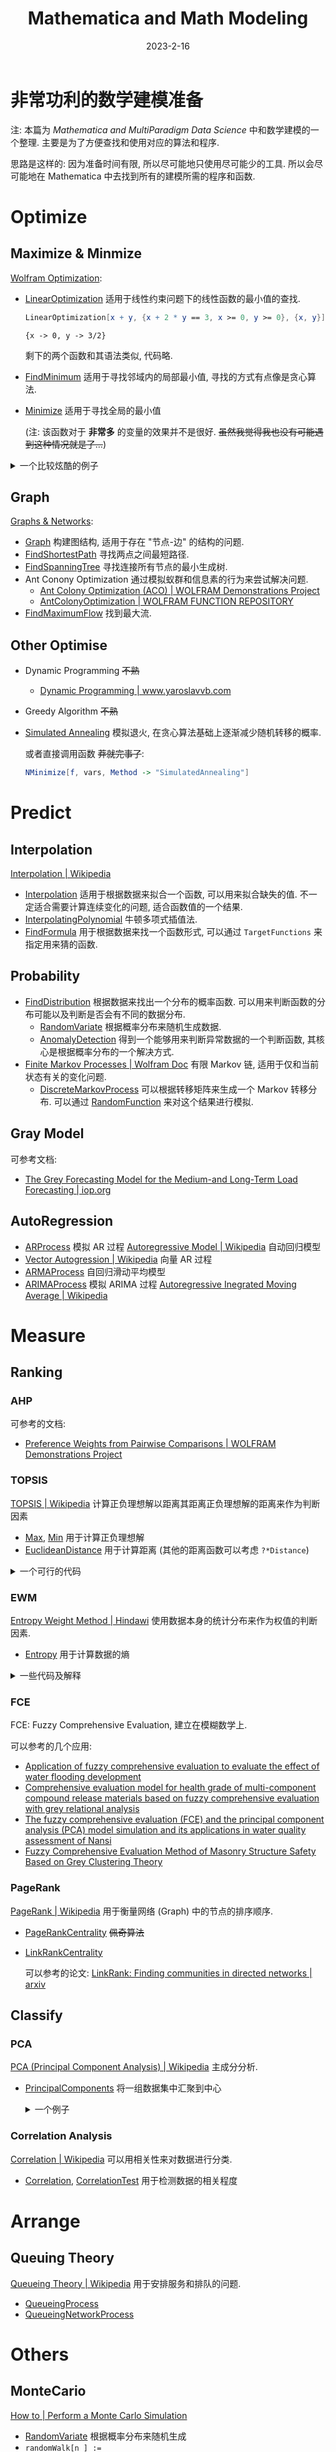 #+layout: post
#+title: Mathematica and Math Modeling
#+date: 2023-2-16
#+options: _:nil ^:nil
#+math: true
#+categories: mathematica
* 非常功利的数学建模准备
#+name: method-graphics
#+header: :file ../_img/MMA/modeling-method-graphics.svg
#+begin_src dot :exports none
  digraph {
    node [colorscheme = paired12, style = filled,
          fontname = "Arial", fontcolor = "floralwhite",
          color = lightgray, penwidth = 5, fixedsize = true];
    edge [arrowsize = 1.5, penwidth = 3];

    node [shape = point]
      start [tooltip = "遇到问题 (摆大烂)", color = black];

    node [fillcolor = 1,
          width = 3.5, height = 2.5, fontsize = 45]
      Question [shape = diamond, tooltip = "对问题进行分类"];

    node [shape = circle];

    node [fillcolor = 2, width = 3, fontsize = 45]
      Optimize [tooltip = "优化问题"];
      Predict [tooltip = "预测问题"];
      Measure [tooltip = "评估问题"];
      Arrange [tooltip = "运筹安排问题"];
      Others [tooltip = "其他问题"];

    node [fillcolor = 3, width = 2.7, fontsize = 35]
      "Single/Multi\nGoal?" [shape = diamond, fixedsize = false,
                    tooltip = "判断是否有多个目标"];
      Single [tooltip = "单目标值的函数最优化"];
      "Multi\nGoal" [tooltip = "多目标最优规划"];
      Interpolation [URL = "https://en.wikipedia.org/wiki/Interpolation",
                    tooltip = "Interpolation\n插值法\n用于根据数据来拟合函数. "];
      Probability;
      AI;
      MonteCarlo [URL = "https://en.wikipedia.org/wiki/Monte_Carlo_method",
                 tooltip = "Monte Carlo Method\nMonte Carlo 法\n以概率方法来计算问题. "];
      "Graph" [tooltip = "Graph\n图\n可以将问题变换为和图相关的问题. "];
      "Other\nOptimise" [tooltip = "其他可用的方法"];
      Ranking [tooltip = "根据各种指标来对元素进行打分和评价"];
      Automa [URL = "https://en.wikipedia.org/wiki/Cellular_automaton"
             tooltip = "Cellular Automation\n元胞自动机\n可以用于模拟生物和物理之类的问题. "];
      "Queuing\nTheory" [URL = "https://en.wikipedia.org/wiki/Queueing_theory"
                        tooltip = "Queuing Theory\n排队论问题\n解决服务, 排队的问题. "];
      "Gray\nModel" [URL = "https://en.wikipedia.org/wiki/Grey_relational_analysis"
                    tooltip = "Gray Model (GRA Grey Relational Analysis)\n灰色预测模型\n适用于小样本的数据预测. "];
      Classify [tooltip = "分类问题"];
      Regression [tooltip = "回归模型\n用于从数据中猜测分布, 或者说, 拟合一个函数来描述数据. "];

    node [fillcolor = 4, width = 2.7, fontsize = 35]
      ARIMA [URL = "https://en.wikipedia.org/wiki/Autoregressive_integrated_moving_average"
            tooltip = "AR (AutoRegression)\n自回归模型\n描述的是当前值和历史值的关系. "]
      Linear;
      NonLinear;
      Relation [tooltip = "Correlation Analysis\n相关性分析\n可以用于对数据进行分类"
               label = "Correlation\nAnalysis"];
      PCA [URL = "https://en.wikipedia.org/wiki/Principal_component_analysis"
          tooltip = "PCA (Principal Component Analysis)\n主成分分析法\n减少维数来集中数据从而找到主要的影响因素. "]
      "Supervised\nLearning" [URL = "https://en.wikipedia.org/wiki/Supervised_learning",
                             tooltip = "Supervised Learning\n监督学习\n根据标记过的样本来学习的方法. "];
      "Path" [tooltip = "Shortest Path\n最短路径\n在图中的两点之间找到最短的路径. "];
      "Tree" [tooltip = "Spanning Tree\n最小生成树\n在图中找到一个能够连接所有点的路径最小的树. "];
      "Dynamic\nProgramming" [URL = "https://en.wikipedia.org/wiki/Dynamic_programming"
                             tooltip = "Dynamic Programming\n动态规划\n适用于有重叠值问题和最优子结构性质的问题, 将问题分解成子问题来处理. "];
      Markov [URL = "https://en.wikipedia.org/wiki/Markov_chain",
              tooltip = "Markov Chain\nMarkov 链"];
      Distribution [tooltip = "Distribution\n通过概率分布来进行预测."];
      "Greedy\nAlgorithm" [URL = "https://en.wikipedia.org/wiki/Greedy_algorithm"
                          tooltip = "Greedy Algorithm\n贪心算法\n在邻域寻找极值并移动到该位置. "];
      PageRank [URL = "https://en.wikipedia.org/wiki/PageRank"
               tooltip = "PageRank\nPageRank 排序算法\n通过连接关系来进行排序. "];
      FCE [URL = "https://www.researchgate.net/publication/311993264_Using_a_fuzzy_comprehensive_evaluation_method_to_determine_product_usability_A_proposed_theoretical_framework",
          tooltip = "FCE (Fuzzy Comprehensive Evaluation)\n模糊综合评价法\n建立在模糊数学上的一个东西, 适用于对问题给出一个评判标准. "];
      Basic [shape = rect,
            tooltip = "+ 通过 EWM 来计算样本特征的权值, 适用于无层次结构的问题. \n+ AHP 适用于在没有明确解决问题思路的问题中化简并分析问题. \n+ TOPSIS 在了解权重之后可以作为一个判断元素优劣的一个依据. "];
      baseRegression  [label = "Basic", shape = rect
                      tooltip = "和回归模型有关的知识点: \n+ 独立变量的数量\n+ 回归线的形状\n+ 度量变量的类型"];

    node [fillcolor = 5, width = 2.5, fontsize = 34];
      "Linear\nRegression" [tooltip = "Linear Regression\n线性回归\n在 Mathematica 中使用 LinearModelFit 进行线性回归. "];
      "Logistics\nRegression" [tooltip = "Logistics Regression\n逻辑回归\n主要用于二元分类问题, 在 Mathematica 中使用 LogitModelFit 进行逻辑回归. "];
      "Polynomial\nRegression" [tooltip = "Polynomial Regression\n多项式回归\n使用多项式进行拟合函数, 但是要防止因为使用的多项式阶数过高而造成过拟合. "];
      "Stepwise\nRegression" [tooltip = "Stepwise Regression\n逐步回归\n适用于多个独立变量的问题. "];
      "Ridge\nRegression" [tooltip = "Ridge Regression\n岭回归\n适用于共线性数据分析的方法, 类似于改良的最小二乘法. "];
      "Lasso\nRegression" [tooltip = "Lasso Regression\n套索回归\n在 Mathematica 中的 Fit 和 FindFit 中有 LASSO, Ridge Regression 的支持. "];
      "ElasictNet\nRegression" [tooltip = "ElasticNet Regression\n弹性回归"];
      AR [URL = "https://en.wikipedia.org/wiki/Autoregressive_model"
         tooltip = "AR (Autoregressive Model)\n自回归模型\n当前值和历史值的关系. "];
      MA [URL = "https://en.wikipedia.org/wiki/Moving-average_model"
         tooltip = "MA (Moving-Average Model)\n移动平均模型\n单一变量时间序列建模. "];
      "Granger\nCausality\nTest" [URL = "https://en.wikipedia.org/wiki/Granger_causality"
                                 tooltip = "Granger Causality Test\nGranger 因果关系检验\n可以用来检测两组时间序列之间是否存在因果关系. "];
      "Decision\nTree" [URL = "https://en.wikipedia.org/wiki/Decision_tree"
                tooltip = "Decision Tree\n决策树\n用层次树状结构为决策问题帮助选择最佳选项. "];
      "Factor\nAnalysis" [URL = "https://en.wikipedia.org/wiki/Factor_analysis"
                         tooltip = "Factor Analysis\n因子分析\n用少数因素来解释一群相关联的因素. "];
      "Simulated\nAnnealing" [URL = "https://en.wikipedia.org/wiki/Simulated_annealing"
                             tooltip = "Simulated Annealing\n模拟退火\n在贪心算法的基础上加入随机转移领域的几率, 随着时间变化转移几率逐渐减少. "];
      ACO [URL = "https://en.wikipedia.org/wiki/Ant_colony_optimization_algorithms"
          tooltip = "ACO (Ant Colony Optimization)\n蚁群算法\n用于计算最小生成树, 使用概率的方式. "]
      AHP [URL = "https://en.wikipedia.org/wiki/Analytic_hierarchy_process",
          tooltip = "AHP (Analytic Hierarchy Process)\n层次分析法\n在选择时引入量化指标来判断最终结果. "];
      TOPSIS [URL = "https://en.wikipedia.org/wiki/TOPSIS",
             tooltip = "TOPSIS\n优劣解距离法\n计算正负理想解, 以元素在特征空间距离正负理想解的距离来判断优劣. "];
      EWM [URL = "https://www.hindawi.com/journals/mpe/2020/3564835/",
          tooltip = "EWM (Entropy Weight Method)\n熵权法\n计算特征量的熵作为特征值对整体的影响强弱. "];

    node [fillcolor = 6, width = 2.2, fontsize = 32];
      "Random\nForest" [URL = "https://en.wikipedia.org/wiki/Random_forest"
                       tooltip = "Random Forest\n随机森林\n整一堆决策树, 然后将其输出整合作为参考. "]
    node [fillcolor = 7, width = 2.0, fontsize = 27];
    node [fillcolor = 8, width = 1.5, fontsize = 25];
    node [fillcolor = 9, width = 1.2, fontsize = 20];

    start -> Question -> {Optimize, Predict, Measure, Arrange, Others};
    Optimize -> {"Single/Multi\nGoal?", "Graph", "Other\nOptimise"};
    Predict -> {Interpolation, Probability, "Gray\nModel", Regression};
    Measure -> {Ranking, Classify};
    Arrange -> {"Queuing\nTheory"};
    Others -> {AI, MonteCarlo, Automa};

    "Single/Multi\nGoal?" -> {Single, "Multi\nGoal"};
    "Other\nOptimise" -> {"Dynamic\nProgramming", "Greedy\nAlgorithm"};
    Classify -> {Relation, PCA};
    Regression -> {ARIMA, baseRegression};
    baseRegression -> {
      "Linear\nRegression", "Logistics\nRegression",
      "Polynomial\nRegression", "Stepwise\nRegression",
      "Ridge\nRegression", "Lasso\nRegression",
      "ElasictNet\nRegression" };

    Single -> {Linear, NonLinear};
    AI -> {"Supervised\nLearning"};
    Ranking -> {Basic, PageRank, FCE};
    Basic -> {AHP, TOPSIS, EWM};
    "Graph" -> {"Path", "Tree"};
    "Supervised\nLearning" -> {"Decision\nTree", "Factor\nAnalysis"};

    "Probability" -> {Markov, Distribution};
    "Decision\nTree" -> {"Random\nForest"};
    "Greedy\nAlgorithm" -> {"Simulated\nAnnealing"};
    "Tree" -> {ACO};
    ARIMA -> {AR, MA, "Granger\nCausality\nTest"};
  }
#+end_src

#+RESULTS: method-graphics
[[file:../_img/MMA/modeling-method-graphics.svg]]

#+begin_html
<object data="{{ site.github.url }}/_img/MMA/modeling-method-graphics.svg" width="100%"></object>
#+end_html

注: 本篇为 [[{{ site.github.url }}/mathematica/mathematica-and-multiparadigm-data-science/][Mathematica and MultiParadigm Data Science]] 中和数学建模的一个整理.
主要是为了方便查找和使用对应的算法和程序.

思路是这样的: 因为准备时间有限, 所以尽可能地只使用尽可能少的工具.
所以会尽可能地在 Mathematica 中去找到所有的建模所需的程序和函数. 

* Optimize
** Maximize & Minmize
[[https://www.wolfram.com/language/core-areas/optimization/][Wolfram Optimization]]:
+ [[https://reference.wolfram.com/language/ref/LinearOptimization.html][LinearOptimization]] 适用于线性约束问题下的线性函数的最小值的查找.

  #+name: linearoptimization
  #+begin_src mathematica :results value pp
    LinearOptimization[x + y, {x + 2 * y == 3, x >= 0, y >= 0}, {x, y}]
  #+end_src

  #+RESULTS: linearoptimization
  : {x -> 0, y -> 3/2}

  剩下的两个函数和其语法类似, 代码略. 
+ [[https://reference.wolfram.com/language/ref/FindMinimum.html][FindMinimum]] 适用于寻找邻域内的局部最小值, 寻找的方式有点像是贪心算法.
+ [[https://reference.wolfram.com/language/ref/Minimize.html][Minimize]] 适用于寻找全局的最小值

  (注: 该函数对于 *非常多* 的变量的效果并不是很好.
  +虽然我觉得我也没有可能遇到这种情况就是了...+)

#+begin_html
<details><summary>一个比较炫酷的例子</summary>
#+end_html

可以使用 [[https://reference.wolfram.com/language/ref/StepMonitor.html][StepMonitor]] 配合 [[https://reference.wolfram.com/language/ref/Sow.html][Sow]] 和 [[https://reference.wolfram.com/language/ref/Reap.html][Reap]] 来捕捉每一步具体的过程,
可以用于计算和绘制查找最小值的过程:

#+begin_src mathematica
  With[{exp = (1 - x)^2 + 100*(-x^2 - y)^2 ,
    xrange = {x, -1.5, 1.5}, yrange = {y, -1.5, 1.5}},
   With[{res = Reap[NMinimize[exp, {x, y}, StepMonitor :> Sow[{x, y}]]]},
    With[{path = res[[2, 1]], minValue = res[[1, 1]]},
     ContourPlot[exp, xrange, yrange,
      Epilog -> {Arrow[path], Point[path]},
      Contours -> Table[10^-i, {i, -2, 10}],
      ColorFunction -> (Hue[(Log[10, #] + 10)/12] &),
      ColorFunctionScaling -> False,
      ImageSize -> Medium]
     ]]]
#+end_src

参考的是官方文档的 [[https://reference.wolfram.com/language/ref/NMinimize?view=all#151017442][StepMonitor]] 的例子.
可能需要重新修改一下关于着色的函数. 

#+begin_html
</details>
#+end_html

** Graph
[[https://reference.wolfram.com/language/guide/GraphsAndNetworks.html][Graphs & Networks]]:
+ [[https://reference.wolfram.com/language/ref/Graph.html][Graph]] 构建图结构, 适用于存在 "节点-边" 的结构的问题. 
+ [[https://reference.wolfram.com/language/ref/FindShortestPath.html][FindShortestPath]] 寻找两点之间最短路径. 
+ [[https://reference.wolfram.com/language/ref/FindSpanningTree.html][FindSpanningTree]] 寻找连接所有节点的最小生成树. 
+ Ant Conony Optimization 通过模拟蚁群和信息素的行为来尝试解决问题. 
  + [[https://demonstrations.wolfram.com/AntColonyOptimizationACO/][Ant Colony Optimization (ACO) | WOLFRAM Demonstrations Project]]  
  + [[https://resources.wolframcloud.com/FunctionRepository/resources/AntColonyOptimization][AntColonyOptimization | WOLFRAM FUNCTION REPOSITORY]]
+ [[https://reference.wolfram.com/language/ref/FindMaximumFlow.html][FindMaximumFlow]] 找到最大流. 
** Other Optimise
+ Dynamic Programming +不熟+
  + [[http://www.yaroslavvb.com/papers/wagner-dynamic.pdf][Dynamic Programming | www.yaroslavvb.com]]
+ Greedy Algorithm +不熟+
+ [[https://mathworld.wolfram.com/SimulatedAnnealing.html][Simulated Annealing]] 模拟退火, 在贪心算法基础上逐渐减少随机转移的概率.

  或者直接调用函数 +莽就完事了+:
  
  #+begin_src mathematica
    NMinimize[f, vars, Method -> "SimulatedAnnealing"]
  #+end_src
* Predict
** Interpolation
[[https://en.wikipedia.org/wiki/Interpolation][Interpolation | Wikipedia]]
+ [[https://reference.wolfram.com/language/ref/Interpolation.html][Interpolation]] 适用于根据数据来拟合一个函数, 可以用来拟合缺失的值.
  不一定适合需要计算连续变化的问题, 适合函数值的一个结果.
+ [[https://reference.wolfram.com/language/ref/InterpolatingPolynomial.html][InterpolatingPolynomial]] 牛顿多项式插值法. 
+ [[https://reference.wolfram.com/language/ref/FindFormula.html][FindFormula]] 用于根据数据来找一个函数形式,
  可以通过 =TargetFunctions= 来指定用来猜的函数. 
** Probability
+ [[https://reference.wolfram.com/language/ref/FindDistribution.html][FindDistribution]] 根据数据来找出一个分布的概率函数.
  可以用来判断函数的分布可能以及判断是否会有不同的数据分布.
  + [[https://reference.wolfram.com/language/ref/RandomVariate.html][RandomVariate]] 根据概率分布来随机生成数据. 
  + [[https://reference.wolfram.com/language/ref/AnomalyDetection.html][AnomalyDetection]] 得到一个能够用来判断异常数据的一个判断函数,
    其核心是根据概率分布的一个解决方式. 
+ [[https://reference.wolfram.com/language/guide/MarkovProcesses.html][Finite Markov Processes | Wolfram Doc]] 有限 Markov 链,
  适用于仅和当前状态有关的变化问题.
  + [[https://reference.wolfram.com/language/ref/DiscreteMarkovProcess.html][DiscreteMarkovProcess]] 可以根据转移矩阵来生成一个 Markov 转移分布.
    可以通过 [[https://reference.wolfram.com/language/ref/RandomFunction.html][RandomFunction]] 来对这个结果进行模拟. 
** Gray Model
可参考文档:
+ [[https://iopscience.iop.org/article/10.1088/1742-6596/1654/1/012104/pdf][The Grey Forecasting Model for the Medium-and Long-Term Load Forecasting | iop.org]]
  
** AutoRegression
+ [[https://reference.wolfram.com/language/ref/ARProcess.html][ARProcess]] 模拟 AR 过程 [[https://en.wikipedia.org/wiki/Autoregressive_model][Autoregressive Model | Wikipedia]] 自动回归模型
+ [[https://en.wikipedia.org/wiki/Vector_autoregression][Vector Autogression | Wikipedia]] 向量 AR 过程
+ [[https://reference.wolfram.com/language/ref/ARMAProcess.html][ARMAProcess]] 自回归滑动平均模型
+ [[https://reference.wolfram.com/language/ref/ARIMAProcess.html][ARIMAProcess]] 模拟 ARIMA 过程 [[https://en.wikipedia.org/wiki/Autoregressive_integrated_moving_average][Autoregressive Inegrated Moving Average | Wikipedia]]
  
* Measure
** Ranking
*** AHP
可参考的文档:
+ [[https://demonstrations.wolfram.com/PreferenceWeightsFromPairwiseComparisons/][Preference Weights from Pairwise Comparisons | WOLFRAM Demonstrations Project]]
*** TOPSIS
[[https://en.wikipedia.org/wiki/TOPSIS][TOPSIS | Wikipedia]] 计算正负理想解以距离其距离正负理想解的距离来作为判断因素
+ [[https://reference.wolfram.com/language/ref/Max.html][Max]], [[https://reference.wolfram.com/language/ref/Min.html][Min]] 用于计算正负理想解
+ [[https://reference.wolfram.com/language/ref/EuclideanDistance.html][EuclideanDistance]] 用于计算距离 (其他的距离函数可以考虑 =?*Distance=)

#+begin_html
<details><summary>一个可行的代码</summary>
#+end_html

设数据的类型类似如下形式:

#+name: topsis-example-data
#+begin_src mathematica :exports both
  data = Table[Table[RandomInteger[5], {i, 2}], {j, 3}]
#+end_src

#+RESULTS: topsis-example-data
| 4 | 4 |
| 4 | 0 |
| 4 | 1 |

+ 计算正规化 (normalization) 数据的函数:

  #+name: topsis-normalization-func
  #+begin_src mathematica
    normalData[data0_] := With[{ data = Transpose[data0] },
      Transpose[(# / Sqrt[Total[#^2& /@ #]]) & /@ data]];
  #+end_src
+ 如果需要安排权值 $w_i$, 那么考虑:

  #+name: topsis-weight-assigning
  #+begin_src mathematica
    weightAssignData[data_, weight_] := MapThread[#1 * #2&, {#, weight}]& /@ data;
  #+end_src
+ 计算正负理想解的函数:

  #+name: topsis-worst-best-alternatives
  #+begin_src mathematica
    worstAlternative[data0_] := With[{ data = Transpose[data0] }, Min /@ data];
    bestAlternative[data0_] := With[{ data = Transpose[data0] }, Max /@ data];
  #+end_src
+ 最后使用距离函数, 并通过距离函数来评价:

  #+name: topsis-rankfunc
  #+begin_src mathematica
    rankData[data_] := With[{ worst = worstAlternative[data], best = bestAlternative[data] },
      SortBy[data, {EuclideanDistance[best, #]&, EuclideanDistance[worst, #]&}]];
  #+end_src

#+begin_html
</details>
#+end_html
*** EWM
[[https://www.hindawi.com/journals/mpe/2020/3564835/][Entropy Weight Method | Hindawi]] 使用数据本身的统计分布来作为权值的判断因素.
+ [[https://reference.wolfram.com/language/ref/Entropy.html][Entropy]] 用于计算数据的熵

#+begin_html
<details><summary>一些代码及解释</summary>
#+end_html

参考 [[https://www.hindawi.com/journals/mpe/2020/3564835/][上面]] 的论文, 直接摘取部分摘要:

#+begin_quote
Entropy weight method (EWM) is a commonly used weighting method
that measures value dispersion in decision-making. The greater
the degree of dispersion, the greater the degree of differentiation,
and more information can be derived.
#+end_quote

假设数据样本有如下的形式:

#+name: ewm-data
#+begin_src mathematica
  data = Table[Table[RandomReal[5], {j, 2}], {i, 5}]
#+end_src

+ 首先正规化采样值

  #+name: ewm-standardization
  #+begin_src mathematica
    standardData[data0_] := With[{ data = Transpose[data0] },
      Transpose[# / Total[#]& /@ data]];
  #+end_src
+ 然后计算每组指标对应的熵值并根据熵值来计算权值:

  #+name: ewm-entropy
  #+begin_src mathematica
    weightData[data_] := With[{ entropydata = Entropy /@ Transpose[data] },
      With[{ sum = Total[(1 - #)& /@ entropydata] }, ((1 - #) / sum)& /@ entropydata]];
  #+end_src

  Note: 或者可以考虑 $E = - \frac{\sum_j p_{ij} \mathrm{ln} p_{ij}}{\mathrm{ln} n}$. 
+ 于是打分函数就变成了一个 =MapThread[#1 * #2&, {standarddata, weightData[standarddata]}]=.
  
#+begin_html
</details>
#+end_html
*** FCE
FCE: Fuzzy Comprehensive Evaluation, 建立在模糊数学上.

可以参考的几个应用:
+ [[https://link.springer.com/article/10.1007/s13202-018-0430-y#:~:text=Fuzzy%20comprehensive%20evaluation%20(FCE)%20is,water%20flooding%20effect%20of%20oilfield.][Application of fuzzy comprehensive evaluation to evaluate the effect of water flooding development]]
+ [[https://www.nature.com/articles/s41598-022-23887-2][Comprehensive evaluation model for health grade of multi-component compound release materials based on fuzzy comprehensive evaluation with grey relational analysis]]
+ [[https://www.eeer.org/journal/view.php?number=1165][The fuzzy comprehensive evaluation (FCE) and the principal component analysis (PCA) model simulation and its applications in water quality assessment of Nansi]]
+ [[https://www.hindawi.com/journals/mpe/2018/8710192/][Fuzzy Comprehensive Evaluation Method of Masonry Structure Safety Based on Grey Clustering Theory]]
*** PageRank
[[https://en.wikipedia.org/wiki/PageRank][PageRank | Wikipedia]] 用于衡量网络 (Graph) 中的节点的排序顺序. 
+ [[https://reference.wolfram.com/language/ref/PageRankCentrality.html][PageRankCentrality]] +佩奇算法+
+ [[https://reference.wolfram.com/language/ref/LinkRankCentrality.html][LinkRankCentrality]]

  可以参考的论文: [[https://arxiv.org/abs/0902.3728][LinkRank: Finding communities in directed networks | arxiv]]
** Classify
*** PCA
[[https://en.wikipedia.org/wiki/Principal_component_analysis][PCA (Principal Component Analysis) | Wikipedia]] 主成分分析.
+ [[https://reference.wolfram.com/language/ref/PrincipalComponents.html][PrincipalComponents]] 将一组数据集中汇聚到中心

  #+begin_html
  <details><summary>一个例子</summary>
  #+end_html

  如果有一个数据的分布并不在中心, 而是分散在四周,
  想要将其变换并集中在中心:

  #+name: pca-example-data
  #+begin_src mathematica
    data = With[{ dst1 = NormalDistribution[2, .75], dst2 = NormalDistribution[-1, 2] },
      Table[{2 * a + b, a - 4 * b} /. { a -> RandomVariate[dst1], b -> RandomVariate[dst2] }, 10]];
  #+end_src

  使用 =ListPlot[PrincipalComponents[data]]= 来输出集中的图片:

  [[{{ site.github.url }}/_img/MMA/pca-example.svg]]

  #+begin_html
  </details>
  #+end_html
*** Correlation Analysis
[[https://en.wikipedia.org/wiki/Correlation][Correlation | Wikipedia]] 可以用相关性来对数据进行分类. 
+ [[https://reference.wolfram.com/language/ref/Correlation.html][Correlation]], [[https://reference.wolfram.com/language/ref/CorrelationTest.html][CorrelationTest]] 用于检测数据的相关程度
* Arrange
** Queuing Theory
[[https://en.wikipedia.org/wiki/Queueing_theory][Queueing Theory | Wikipedia]] 用于安排服务和排队的问题. 
+ [[https://reference.wolfram.com/language/ref/QueueingProcess.html][QueueingProcess]]
+ [[https://reference.wolfram.com/language/ref/QueueingNetworkProcess.html][QueueingNetworkProcess]]
* Others
** MonteCario
[[https://reference.wolfram.com/language/howto/PerformAMonteCarloSimulation.html][How to | Perform a Monte Carlo Simulation]]

+ [[https://reference.wolfram.com/language/ref/RandomVariate.html][RandomVariate]] 根据概率分布来随机生成
+ ~randomWalk[n_] := Accumulate[Prepend[RandomVariate[NormalDistribution[0, 1], n], 0]]~
  随机游走的代码. 
** Automa
[[https://en.wikipedia.org/wiki/Cellular_automaton][Cellular Automation | Wikipedia]] 元胞自动机, 可以用于生物, 化学, 物理之类的模拟. 
+ [[https://resources.wolframcloud.com/FunctionRepository/resources/CellularAutomataCartogram][CellularAutomataCartogram | WOLFRAM FUNCTION REPOSITORY]]
  
** AI
[[https://www.wolfram.com/language/core-areas/machine-learning/][Wolfram Machine Learning]]

*** General Functions
+ [[https://reference.wolfram.com/language/guide/MachineLearningMethods.html][Machine Learning Methods]] Mathematica 中的一些内置的 AI 方法
+ [[https://reference.wolfram.com/language/ref/Classify.html][Classify]] 根据样本来生成分类函数
+ [[https://reference.wolfram.com/language/ref/FeatureExtract.html][FeatureExtract]] 尝试提取输入的样本的特征
+ [[https://reference.wolfram.com/language/ref/Predict.html][Predict]] 根据样板来生成预测函数
+ [[https://reference.wolfram.com/language/ref/FindClusters.html][FindClusters]] 根据样本寻找聚类
+ [[https://reference.wolfram.com/language/ref/DimensionReduction.html][DimensionReduction]] 将样本的维度缩小
+ [[https://reference.wolfram.com/language/tutorial/NeuralNetworksRegressionWithUncertainty.html][Regression with Uncertainty]] 回归. 
+ [[https://reference.wolfram.com/language/ref/LearnDistribution.html][LearnDistribution]] 根据样本猜测分布
+ [[https://reference.wolfram.com/language/ref/AnomalyDetection.html][AnomalyDetection]] 用于查找不同的数据
+ [[https://reference.wolfram.com/language/ref/SynthesizeMissingValues.html][SynthesizeMissingValues]] 用于填补 =Missing[]= 的数值

*** Decision Tree & Random Forest
+ [[https://reference.wolfram.com/language/ref/method/DecisionTree.html][DecisionTree]] Wolfram Machine Learning Method. Wolfram 内置的方法,
  可以用于 =Predict=, =Classify=, =LearnDistribution= 函数.

  #+begin_html
  <details><summary>类似于如下的一个决策树</summary>
  #+end_html

  比如说有这样的一个决策树:

  #+name: decision-tree-example
  #+header: :file ../_img/MMA/decision-tree-example.svg
  #+begin_src dot :exports none
    graph Decision_Tree {
      node [shape = point] start [tooltip = "拿到问题"];
      node [shape = rect]
        "查相关文档"; "要不先看看别的问题?"; "尝试构建一个图";
        "多目标最优规划"; "最短路径"; "最小生成树"; "单目标最优规划";
        "考虑评分函数"; "PageRank?"; "使用其作为评分函数";
        "AHP"; "EWM & TOPSIS"; "转换为约束的单目标"; "多目标规划";
        "QueueingProcess"; "考虑元胞自动机?"; "考虑图和最大流?";
      node [shape = diamond];
      start -- "物理问题?";
      "物理问题?" -- "管理问题?" [label = "否"];
      "物理问题?" -- "是否有现成公式?" [label = "是"];

      "是否有现成公式?" -- "查相关文档" [label = "是"];
      "是否有现成公式?" -- "要不先看看别的问题?" [label = "否"]

      "管理问题?" -- "网络分配问题?" [label = "是"];
      "网络分配问题?" -- "尝试构建一个图" [label = "是"];
      "尝试构建一个图" -- "最短路径" [label = "仅连接两点"];
      "尝试构建一个图" -- "最小生成树" [label = "连接所有点"];

      "网络分配问题?" -- "最优选择问题?" [label = "否"];
      "最优选择问题?" -- "服务调度问题?" [label = "否"];
      "服务调度问题?" -- "简单点服务?" [label = "是"];
      "简单点服务?" -- "QueueingProcess" [label = "是"];
      "简单点服务?" -- "能否构建简单网络?" [label = "否"];
      "能否构建简单网络?" -- "考虑元胞自动机?" [label = "否"];
      "能否构建简单网络?" -- "考虑图和最大流?" [label = "是"];
      "最优选择问题?" -- "目标单一?" [label = "是"];
      "目标单一?" -- "多目标最优规划" [label = "否"];
      "目标单一?" -- "单目标最优规划" [label = "是"];
      "单目标最优规划" -- "是否有现成评分公式" [label = "是"];
      "是否有现成评分公式" -- "考虑评分函数" [label = "无"];
      "是否有现成评分公式" -- "使用其作为评分函数" [label = "是"];
      "多目标最优规划" -- "多目标严格约束?";
      "多目标严格约束?" -- "转换为约束的单目标" [label = "是"];
      "多目标严格约束?" -- "多目标规划" [label = "否"];
      "管理问题?" -- "分类问题?" [label = "否"];
      "分类问题?" -- "评估问题?" [label = "否"];
      "分类问题?" -- "是否有必要AI?" [label = "是"];
      "评估问题?" -- "是否有科学评价标准?" [label = "是"];
      "评估问题?" -- "其他问题" [label = "否"];
      "是否有科学评价标准?" -- "数据是否有结构特征?" [label = "否"];
      "数据是否有结构特征?" -- "PageRank?" [label = "是"];
      "数据是否有结构特征?" -- "直观判断依据?" [label = "否"];
      "直观判断依据?" -- "AHP" [label = "是"];
      "直观判断依据?" -- "EWM & TOPSIS" [label = "否"];

      "多目标规划" [tooltip = "引入正负偏差变量来讲目标函数变成容易求解的等式关系. "];
      "PageRank?" [tooltip = "适合图结构的问题, 研究相互之间的联系关系. 类似还有 LinkRank. "];
      "AHP" [tooltip = "层次分析法, 尽可能将抽象指标分解成数值指标. "];
      "EWM & TOPSIS" [tooltip = "熵权法, 根据数据统计性质赋权. TOPSIS, 根据数据分布正负理想解来评判数据. "];
      "其他问题" [tooltip = "如无必要, 建议去掉. "]
    }
  #+end_src

  #+RESULTS: decision-tree-example
  [[file:../_img/MMA/decision-tree-example.svg]]

  #+begin_html
  <object data="{{ site.github.url }}/_img/MMA/decision-tree-example.svg" width="100%"></object>
  #+end_html

  #+begin_html
  </details>
  #+end_html
+ [[https://reference.wolfram.com/language/ref/method/RandomForest.html][RandomForest]] Wolfram Machine Learning Method. Wolfram 内置的方法,
  可以用于 =Classify= 和 =Predict=. 
  
*** Neural Networks
[[https://resources.wolframcloud.com/NeuralNetRepository/all/][Wolfram Neural Net Repository]] 官方的一个神经网络库,
可以在已经实现的神经网络的基础上进行修改来用于新的问题. 


